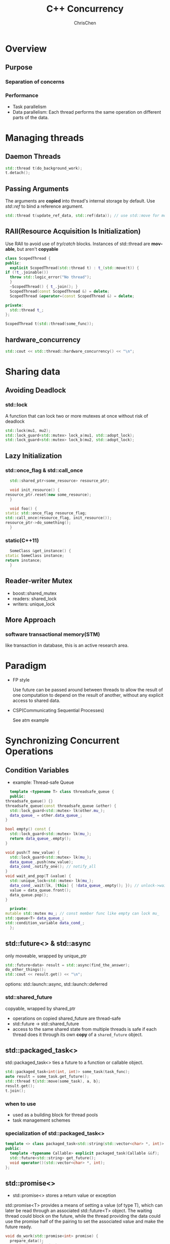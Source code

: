 #+TITLE: C++ Concurrency
#+KEYWORDS: c++
#+OPTIONS: H:3 toc:2 num:3 ^:nil
#+LANGUAGE: en-US
#+AUTHOR: ChrisChen
#+EMAIL: ChrisChen3121@gmail.com
#+SELECT_TAGS: export
#+EXCLUDE_TAGS: noexport

* Overview
** Purpose
*** Separation of concerns
*** Performance
    - Task parallelism
    - Data parallelism: Each thread performs the same operation on different parts of the data.
* Managing threads
** Daemon Threads
    #+BEGIN_SRC cpp
      std::thread t(do_background_work);
      t.detach();
    #+END_SRC

** Passing Arguments
   The arguments are *copied* into thread's internal storage by default. Use /std::ref/ to bind a reference argument.
   #+BEGIN_SRC cpp
     std::thread t(update_ref_data, std::ref(data)); // use std::move for move scenario
   #+END_SRC

** RAII(Resource Acquisition Is Initialization)
   Use RAII to avoid use of /try/catch/ blocks. Instances of std::thread are *movable*, but aren't *copyable*
   #+BEGIN_SRC cpp
     class ScopedThread {
     public:
       explicit ScopedThread(std::thread t) : t_(std::move(t)) {
	 if (!t_.joinable())
	   throw std::logic_error("No thread");
       }
       ~ScopedThread() { t_.join(); }
       ScopedThread(const ScopedThread &) = delete;
       ScopedThread &operator=(const ScopedThread &) = delete;

     private:
       std::thread t_;
     };

     ScopedThread t(std::thread(some_func));
   #+END_SRC

** hardware_concurrency
   #+BEGIN_SRC cpp
     std::cout << std::thread::hardware_concurrency() << "\n";
   #+END_SRC
* Sharing data
** Avoiding Deadlock
*** *std::lock*
    A function that can lock two or more mutexes at once without risk of deadlock
    #+BEGIN_SRC cpp
      std::lock(mu1, mu2);
      std::lock_guard<std::mutex> lock_a(mu1, std::adopt_lock);
      std::lock_guard<std::mutex> lock_b(mu2, std::adopt_lock);
    #+END_SRC
** Lazy Initialization
*** std::once_flag & std::call_once
     #+BEGIN_SRC cpp
       std::shared_ptr<some_resource> resource_ptr;

       void init_resource() {
	 resource_ptr.reset(new some_resource);
       }

       void foo() {
	 static std::once_flag resource_flag;
	 std::call_once(resource_flag, init_resource());
	 resource_ptr->do_something();
       }
     #+END_SRC

*** static(C++11)
    #+BEGIN_SRC cpp
      SomeClass &get_instance() {
	static SomeClass instance;
	return instance;
      }
    #+END_SRC

** Reader-writer Mutex
   - boost::shared_mutex
   - readers: shared_lock
   - writers: unique_lock

** More Approach
*** software transactional memory(STM)
    like transaction in database, this is an active research area.

* Paradigm
  - FP style

    Use future can be passed around between threads to allow the result of one computation to depend on the result of another, without any explicit access to shared data.

  - CSP(Communicating Sequential Processes)

    See atm example

* Synchronizing Concurrent Operations
** Condition Variables
   - example: Thread-safe Queue
   #+BEGIN_SRC cpp
      template <typename T> class threadsafe_queue {
      public:
	threadsafe_queue() {}
	threadsafe_queue(const threadsafe_queue &other) {
	  std::lock_guard<std::mutex> lk(other.mu_);
	  data_queue_ = other.data_queue_;
	}

	bool empty() const {
	  std::lock_guard<std::mutex> lk(mu_);
	  return data_queue_.empty();
	}

	void push(T new_value) {
	  std::lock_guard<std::mutex> lk(mu_);
	  data_queue_.push(new_value);
	  data_cond_.notify_one(); // notify_all
	}
	void wait_and_pop(T &value) {
	  std::unique_lock<std::mutex> lk(mu_);
	  data_cond_.wait(lk, [this] { !data_queue_.empty(); }); // unlock->wait->lock
	  value = data_queue.front();
	  data_queue.pop();
	}

      private:
	mutable std::mutex mu_; // const member func like empty can lock mu_
	std::queue<T> data_queue_;
	std::condition_variable data_cond_;
      };
   #+END_SRC
** std::future<> & std::async
   only moveable, wrapped by unique_ptr
   #+BEGIN_SRC cpp
     std::future<data> result = std::async(find_the_answer);
     do_other_things();
     std::cout << result.get() << "\n";
   #+END_SRC
   options: std::launch::async, std::launch::deferred

*** std::shared_future
    copyable, wrapped by shared_ptr
    - operations on copied shared_future are thread-safe
    - std::future -> std::shared_future
    - access to the same shared state from multiple threads is safe if each thread does it through its own *copy* of a ~shared_future~ object.

** std::packaged_task<>
   std::packaged_task<> ties a future to a function or callable object.
   #+BEGIN_SRC cpp
     std::packaged_task<int(int, int)> some_task(task_func);
     auto result = some_task.get_future();
     std::thread t{std::move(some_task), a, b};
     result.get();
     t.join();
   #+END_SRC

*** when to use
    - used as a building block for thread pools
    - task management schemes

*** specialization of std::packaged_task<>
   #+BEGIN_SRC cpp
     template <> class packaged_task<std::string(std::vector<char> *, int)> {
     public:
       template <typename Callable> explicit packaged_task(Callable &&f);
       std::future<std::string> get_future();
       void operator()(std::vector<char> *, int);
     };
   #+END_SRC

** std::promise<>
   - std::promise<> stores a return value or exception
   std::promise<T> provides a means of setting a value (of type T), which can later be read through an associated std::future<T> object.
   The waiting thread could block on the future, while the thread providing the data could use the promise half of the pairing to set
   the associated value and make the future ready.
   #+BEGIN_SRC cpp
     void do_work(std::promise<int> promise) {
       prepare_data();
       promise.set_value(42);
     }

     void do_work(std::promise<void> barrier) {
       std::this_thread::sleep_for(std::chrono::seconds(1));
       barrier.set_value();
     }

     int main() {
       std::promise<int> promise;
       std::future<int> future = promise.get_future();
       std::thread worker(do_work, std::move(promise));
       future.wait();
       std::cout << future.get() << "\n";
       worker.join();

       // Demonstrate using promise<void> to signal state between threads.
       std::promise<void> barrier;
       std::future<void> barrier_future = barrier.get_future();
       std::thread new_work_thread(do_work, std::move(barrier));
       barrier_future.wait();
       new_work_thread.join();
       return 0;
     }
   #+END_SRC
*** set_exception()
    #+BEGIN_SRC cpp
      try {
	some_promise.set_value(calculate_value());
      } catch (...) {
	some_promise.set_exception(std::copy_exception(std::logic_error("foo")));
	//alternative some_promise.set_exception(std::current_exception());
      }
    #+END_SRC
    - std::current_exception()
    - prefer the ~copy_exception~ way: Not only does it simplify the code, but it also provides the compiler with greater opportunity to optimize the code.
    - a call to get() rethrows that stored exception

* Memory Model
** Modification Orders
   Every object in a C++ program has a *defined* modification order composed of all the writes to that object from all threads in the program

** Atomic Types
   An atomic operation is an indivisible operation. You can't observe such an operation half-done from any thread in the system; it's either done or not done.
   - If you do use atomic operations, the *compiler* is responsible for ensuring that the necessary synchronization is in place.

*** Operations
   - ~is_lock_free()~: allows the user to determine whether operations on a given type are done directly with atomic instructions
   - ~load()~
   - ~store()~
   - ~exchange()~
   - ~compare_exchange_weak()~
   - ~compare_exchange_strong()~
   - ~=, +=, *=, |=, --, ++~, or ~fetch_add(), fetch_or()~ etc.

   Each of the operations on the atomic types has an optional memory-ordering argument.

   - The default ordering for all operations is /memory_order_seq_cst/.
**** Store Operations
     which can have /memory_order_relaxed/, /memory_order_release/, or /memory_order_seq_cst/ ordering.
**** Load Operations
     which can have /memory_order_relaxed/, /memory_order_consume/, /memory_order_acquire/, or
     /memory_order_seq_cst/ ordering
**** Read-modify-write Operations
     which can have memory_order_relaxed, memory_order_consume, memory_order_acquire,
     memory_order_release, memory_order_acq_rel, or memory_order_seq_cst ordering

*** ~std::atomic_flag~
    - the *simplest* standard atomic type, which represents a Boolean flag
    - two states: /set/ or /clear/
    #+BEGIN_SRC cpp
      std::atomic_flag f = ATOMIC_FLAG_INIT; // clear state
      f.clear(std::memory_order_release); // store operation
      bool x = f.test_and_set(); // read-modify-write operation
    #+END_SRC

**** simple spinlock_mutex
     #+BEGIN_SRC cpp
       class spinlock_mutex {
	 std::atomic_flag flag;

       public:
	 spinlock_mutex : flag(ATOMIC_FLAG_INIT) {}

	 void lock() {
	   while (flag.test_and_set(std::memory_order_acquire))
	     ;
	 }

	 void unlock() { flag.clear(std::memory_order_release); }
       };
     #+END_SRC

*** ~std::atomic<bool>~
    #+BEGIN_SRC cpp
      std::atomic<bool> b;
      bool x = b.load(std::memory_order_acquire);
      b.store(true);
      x = b.exchange(false, std::memory_order_acq_rel);
    #+END_SRC
    - ~std::atomic<bool>~ may not be lock-free

*** *compare/exchange* operation(RMW)
     - stores the *desired value* if *expected value* is equal to atomic variable
     - the *expected value* is *updated* with atomic variable if they aren't equal
     - return true if the store was performed
     - underlying is a CAS(compare-and-swap) instruction if the processor have one
     - some platform support a double-word-compare-and-swap (DWCAS) instruction
**** ~compare_exchange_weak()~
     The store might not be successful even if the original value was equal to the expected value,
     in which case the value of the variable is unchanged and the return value of ~compare_exchange_weak()~
     is false. This is due to *spurious failure* on some platforms where a sequence of instructions are used
     to implement a single CAS instruction.
     #+BEGIN_SRC cpp
       bool expected{false};
       extern atomic<bool> b; // set somewhere else
       while (!b.compare_exchange_weak(expected, true) && !expected)
	 ;
     #+END_SRC
     - Why is ~!expected in~ the example
       #+BEGIN_QUOTE
       It depends on the situation and its desired semantics, but usually it is not needed for correctness.
       Omitting it would yield a very similar semantics. Only in a case where another thread might reset the value to false,
       the semantics could become slightly different (yet I cannot find a meaningful example where you would want that). See
       Tony D.'s comment for a detailed explanation. It is simply a fast track when another thread writes true: Then the we
       abort instead of trying to write true again.
       #+END_QUOTE

**** ~compare_exchange_strong()~
     ~compare_exchange_strong()~ is guaranteed to return false only if the actual value wasn't equal to the expected value.

**** weak or strong
     If the calculation of the value to be stored is simple, it may be beneficial to use ~compare_exchange_weak()~
     in order to avoid a double loop on platforms where ~compare_exchange_weak()~ can fail spuriously (and so
     ~compare_exchange_strong()~ contains a loop). On the other hand, if the calculation of the value to be stored is
     itself time consuming, it may make sense to use ~compare_exchange_strong()~ to avoid having to recalculate the value
     to store when the expected value hasn't changed.
     - hints:
       #+BEGIN_QUOTE
       When a compare-and-exchange is in a loop, the weak version will yield better performance on some platforms. When a
       weak compare-and-exchange would require a loop and a strong one would not, the strong one is preferable.
       #+END_QUOTE

**** memory-ordering semantics
     - one for success
     - another for failure
     - if you don't specify an ordering for failure, it's assumed to be the same as that for success

*** atomic<UDT>
    The type must not have any virtual functions or virtual base classes and must use the
    compiler-generated copy-assignment operator. This essentially permits the compiler to
    use ~memcpy()~ and ~memcmp()~.
    - In general, the compiler will use an *internal lock* for all the operations

*** std::shared_ptr<>
    - atomic operations available for ~shared_ptr~ are /load, store, exchange, and compare/exchange/

* Useful tools
  - std::ref
  - std::distance(iter1, iter2)
  - std::advance(iter, distance)
  - list::splice:
  - std::partition
  - std::ostream_iterator
** std::mem_fn
   useful for std algorithms
   #+BEGIN_SRC cpp
     class SomeClass {
       void some_func() {}
     };

     auto some_func = std::mem_fn(&SomeClass::some_func);
     SomeClass s;
     some_func(s);
     std::some_algo(iter1, iter2, some_func);
   #+END_SRC

** Time Facilities
*** Clocks
**** now
     #+BEGIN_SRC cpp
       auto time_point = std::chrono::some_clock::now();
     #+END_SRC

**** tick period
     - std::ratio<1, 25> ticks every 1/25 seconds
     - std::ratio<5, 2> ticks every 2.5 seconds

     There's *no guarantee* that the observed tick period in a given run of the program matches the specified period for that clock.

**** steady_clock
     If a clock ticks at a uniform rate and can't be adjusted, the clock is said to be a steady clock.
     Steady clocks are important for *timeout calculations*.(system_clock can be changed)

**** high
     /high_resolution_clock/ provides the smallest possible tick period of all the library-supplied clocks.

*** Durations
    std::duration<representation, std::ratio<>>
    - example millisecond duration: std::chrono::duration<double, std::ratio<1,1000>>
    - std::chrono::duration_cast<>: floor(high_resolution)

    The time for a duration-based wait is measured using a steady clock internal to the library, even if the system clock was adjusted during the wait

*** Time points
    std::chrono::time_point<clock, duration>
    - time_since_epoch() returns a duration value specifying the length of time since the clock epoch to that particular time point

*** wait_for & wait_until
    - Clock adjustments are taken into account by the /wait_until/
